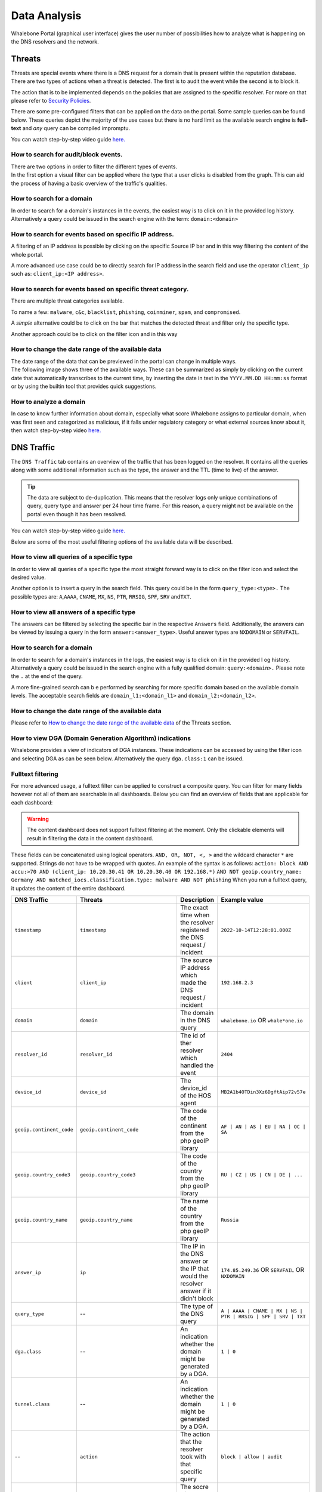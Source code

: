 Data Analysis
=============

Whalebone Portal (graphical user interface) gives the user number of
possibilities how to analyze what is happening on the DNS resolvers and
the network.


Threats
-------

Threats are special events where there is a DNS request for a domain
that is present within the reputation database. There are two types of
actions when a threat is detected. The first is to audit the event while
the second is to block it.

The action that is to be implemented depends on the policies that are
assigned to the specific resolver. For more on that please refer to
`Security Policies <http://docs.whalebone.io/cs/latest/local_resolver.html#security-policies>`__.

There are some pre-configured filters that can be applied on the data on
the portal. Some sample queries can be found below. These queries depict
the majority of the use cases but there is no hard limit as the
available search engine is **full-text** and *any* query can be compiled
impromptu.

You can watch step-by-step video guide `here. <https://docs.whalebone.io/en/latest/video_guides.html#threats>`__


How to search for audit/block events.
~~~~~~~~~~~~~~~~~~~~~~~~~~~~~~~~~~~~~

| There are two options in order to filter the different types of
  events. 
| In the first option a visual filter can be applied where the type that
  a user clicks is disabled from the graph. This can aid the process of
  having a basic overview of the traffic's qualities.


How to search for a domain
~~~~~~~~~~~~~~~~~~~~~~~~~~

In order to search for a domain's instances in the events, the easiest way
is to click on it in the provided log history. Alternatively a query
could be issued in the search engine with the term: ``domain:<domain>``


How to search for events based on specific IP address.
~~~~~~~~~~~~~~~~~~~~~~~~~~~~~~~~~~~~~~~~~~~~~~~~~~~~~~

A filtering of an IP address is possible by clicking on the specific
Source IP bar and in this way filtering the content of the whole
portal.

A more advanced use case could be to directly search for IP address in
the search field and use the operator ``client_ip`` such as: ``client_ip:<IP address>``.


How to search for events based on specific threat category.
~~~~~~~~~~~~~~~~~~~~~~~~~~~~~~~~~~~~~~~~~~~~~~~~~~~~~~~~~~~

There are multiple threat categories available.

To name a few: ``malware``, ``c&c``, ``blacklist``,
``phishing``, ``coinminer``, ``spam``, and ``compromised``.

A *simple* alternative could be to click on the bar that matches the
detected threat and filter only the specific type.

Another approach could be to click on the filter icon and in this way


How to change the date range of the available data
~~~~~~~~~~~~~~~~~~~~~~~~~~~~~~~~~~~~~~~~~~~~~~~~~~

| The date range of the data that can be previewed in the portal can
  change in multiple ways.
| The following image shows three of the available ways. These can be
  summarized as simply by clicking on the current date that
  automatically transcribes to the current time, by inserting the date
  in text in the ``YYYY.MM.DD HH:mm:ss`` format or by using the builtin
  tool that provides quick suggestions.

How to analyze a domain
~~~~~~~~~~~~~~~~~~~~~~~

In case to know further information about domain, especially what score 
Whalebone assigns to particular domain, when was first seen and categorized 
as malicious, if it falls under regulatory category or what external sources 
know about it, then watch step-by-step video `here. <https://docs.whalebone.io/en/latest/video_guides.html#domain-analysis>`__


DNS Traffic
-----------

The ``DNS Traffic`` tab contains an overview of the traffic that has
been logged on the resolver. It contains all the queries along with some
additional information such as the type, the answer and the TTL (time to
live) of the answer.

.. tip:: The data are subject to de-duplication. This means that the resolver
   logs only unique combinations of query, query type and answer per 24
   hour time frame. For this reason, a query might not be available on
   the portal even though it has been resolved.

You can watch step-by-step video guide `here. <https://docs.whalebone.io/en/latest/video_guides.html#dns-traffic>`__

Below are some of the most useful filtering options of the available data will be described.


How to view all queries of a specific type
~~~~~~~~~~~~~~~~~~~~~~~~~~~~~~~~~~~~~~~~~~

In order to view all queries of a specific type the most straight
forward way is to click on the filter icon and select the desired value.

Another option is to insert a query in the search field. This query
could be in the form ``query_type:<type>.`` The possible types are:
``A``,\ ``AAAA``, ``CNAME``, ``MX``, ``NS``, ``PTR``, ``RRSIG``,
``SPF``, ``SRV`` and\ ``TXT``.


How to view all answers of a specific type 
~~~~~~~~~~~~~~~~~~~~~~~~~~~~~~~~~~~~~~~~~~~

The answers can be filtered by selecting the specific bar in the
respective ``Answers`` field. Additionally, the answers can be viewed by
issuing a query in the form ``answer:<answer_type>``.
Useful answer types are ``NXDOMAIN`` or ``SERVFAIL``.

How to search for a domain
~~~~~~~~~~~~~~~~~~~~~~~~~~

In order to search for a domain's instances in the logs, the easiest way
is to click on it in the provided l  og history. Alternatively a query
could be issued in the search engine with a fully qualified domain: ``query:<domain>.``
Please note the ``.`` at the end of the query.

A more fine-grained search can b e performed by searching for more
specific domain based on the available domain levels. The acceptable
search fields are ``domain_l1:<domain_l1>`` and
``domain_l2:<domain_l2>``.


How to change the date range of the available data
~~~~~~~~~~~~~~~~~~~~~~~~~~~~~~~~~~~~~~~~~~~~~~~~~~

Please refer to `How to change the date range of the available
data <http://docs.whalebone.io/en/latest/data_analysis.html#how-to-change-the-date-range-of-the-available-data>`__
of the Threats section.


How to view DGA (Domain Generation Algorithm) indications
~~~~~~~~~~~~~~~~~~~~~~~~~~~~~~~~~~~~~~~~~~~~~~~~~~~~~~~~~

Whalebone provides a view of indicators of DGA instances. These
indications can be accessed by using the filter icon and selecting DGA
as can be seen below. Alternatively the query ``dga.class:1`` can be issued.


Fulltext filtering
~~~~~~~~~~~~~~~~~~~~~~~~~~~~~~~~~~~~~~~~~~~~~~~~~~~~~~~~~

For more advanced usage, a fulltext filter can be applied to construct a composite query. You can filter for many fields however not all of them are searchable in all dashboards.
Below you can find an overview of fields that are applicable for each dashboard:

.. warning::
   The content dashboard does not support fulltext filtering at the moment. Only the clickable elements will result in filtering the data in the content dashboard.

These fields can be concatenated using logical operators. ``AND, OR, NOT, <, >`` and the wildcard character ``*`` are supported. Strings do not have to be wrapped with quotes. An example of the syntax is as follows:
``action: block AND accu:>70 AND (client_ip: 10.20.30.41 OR 10.20.30.40 OR 192.168.*)``
``AND NOT geoip.country_name: Germany AND matched_iocs.classification.type: malware AND NOT phishing`` 
When you run a fulltext query, it updates the content of the entire dashboard.

+-------------------------+--------------------------------------+-------------------------------------------------------------------------------------------+--------------------------------------------------------------------------+
| DNS Traffic             | Threats                              | Description                                                                               |  Example value                                                           |
+=========================+======================================+===========================================================================================+==========================================================================+
| ``timestamp``           | ``timestamp``                        | The exact time when the resolver registered the DNS request / incident                    | ``2022-10-14T12:28:01.000Z``                                             |
+-------------------------+--------------------------------------+-------------------------------------------------------------------------------------------+--------------------------------------------------------------------------+
| ``client``              | ``client_ip``                        | The source IP address which made the DNS request / incident                               | ``192.168.2.3``                                                          |
+-------------------------+--------------------------------------+-------------------------------------------------------------------------------------------+--------------------------------------------------------------------------+
| ``domain``              | ``domain``                           | The domain in the DNS query                                                               | ``whalebone.io`` OR ``whale*one.io``                                     |
+-------------------------+--------------------------------------+-------------------------------------------------------------------------------------------+--------------------------------------------------------------------------+ 
| ``resolver_id``         | ``resolver_id``                      | The id of ther resolver which handled the event                                           | ``2404``                                                                 |
+-------------------------+--------------------------------------+-------------------------------------------------------------------------------------------+--------------------------------------------------------------------------+ 
| ``device_id``           | ``device_id``                        | The device_id of the HOS agent                                                            | ``MB2A1b4OTDin3Xz6DgftAip72v57e``                                        |
+-------------------------+--------------------------------------+-------------------------------------------------------------------------------------------+--------------------------------------------------------------------------+ 
| ``geoip.continent_code``| ``geoip.continent_code``             | The code of the continent from the php geoIP library                                      | ``AF | AN | AS | EU | NA | OC | SA``                                     |
+-------------------------+--------------------------------------+-------------------------------------------------------------------------------------------+--------------------------------------------------------------------------+ 
| ``geoip.country_code3`` | ``geoip.country_code3``              | The code of the country from the php geoIP library                                        | ``RU | CZ | US | CN | DE | ...``                                         |   
+-------------------------+--------------------------------------+-------------------------------------------------------------------------------------------+--------------------------------------------------------------------------+ 
| ``geoip.country_name``  | ``geoip.country_name``               | The name of the country from the php geoIP library                                        | ``Russia``                                                               |      
+-------------------------+--------------------------------------+-------------------------------------------------------------------------------------------+--------------------------------------------------------------------------+ 
| ``answer_ip``           | ``ip``                               | The IP in the DNS answer or the IP that would the resolver answer if it didn't block      | ``174.85.249.36`` OR ``SERVFAIL`` OR ``NXDOMAIN``                        |      
+-------------------------+--------------------------------------+-------------------------------------------------------------------------------------------+--------------------------------------------------------------------------+ 
| ``query_type``          | \-\-                                 | The type of the DNS query                                                                 | ``A | AAAA | CNAME | MX | NS | PTR | RRSIG | SPF | SRV | TXT``           |  
+-------------------------+--------------------------------------+-------------------------------------------------------------------------------------------+--------------------------------------------------------------------------+ 
| ``dga.class``           | \-\-                                 | An indication whether the domain might be generated by a DGA.                             | ``1 | 0``                                                                |
+-------------------------+--------------------------------------+-------------------------------------------------------------------------------------------+--------------------------------------------------------------------------+ 
| ``tunnel.class``        | \-\-                                 | An indication whether the domain might be generated by a DGA.                             | ``1 | 0``                                                                |
+-------------------------+--------------------------------------+-------------------------------------------------------------------------------------------+--------------------------------------------------------------------------+ 
| \-\-                    | ``action``                           | The action that the resolver took with that specific query                                | ``block | allow | audit``                                                |
+-------------------------+--------------------------------------+-------------------------------------------------------------------------------------------+--------------------------------------------------------------------------+ 
| \-\-                    | ``accu``                             | The socre of the domainat the time of the event                                           |  ``0..100`` < and > operators can be used too                            |
+-------------------------+--------------------------------------+-------------------------------------------------------------------------------------------+--------------------------------------------------------------------------+ 
| \-\-                    | ``matched_iocs.classification.type`` | The type of threat                                                                        | ``malware | c&c | phishing | coinminer | spam | compromised | blacklist``|
+-------------------------+--------------------------------------+-------------------------------------------------------------------------------------------+--------------------------------------------------------------------------+ 


.. tip:: Filtering operators are placed statically to the URL address. Therefore, you can create your set of
	Filters in advance (such as view on individual IPs) and to use them when necessary. Afterwards, you
	can place them to your CRM for the specific user’s account and to access the filtered view immediately. It
	will help saving your time when customer asks for the support as you can immediately open their
	details.

